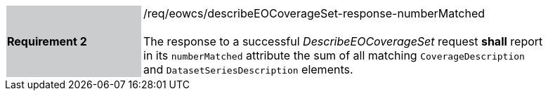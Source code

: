 [#/req/eowcs/describeEOCoverageSet-response-numberMatched,reftext='Requirement {counter:requirement_id} /req/eowcs/describeEOCoverageSet-response-numberMatched']
[width="90%",cols="2,6"]
|===
|*Requirement {counter:requirement_id}* {set:cellbgcolor:#CACCCE}|/req/eowcs/describeEOCoverageSet-response-numberMatched +
 +
The response to a successful _DescribeEOCoverageSet_ request *shall* report in
its `numberMatched` attribute the sum of all matching `CoverageDescription` and
`DatasetSeriesDescription` elements. {set:cellbgcolor:#FFFFFF}
|===
